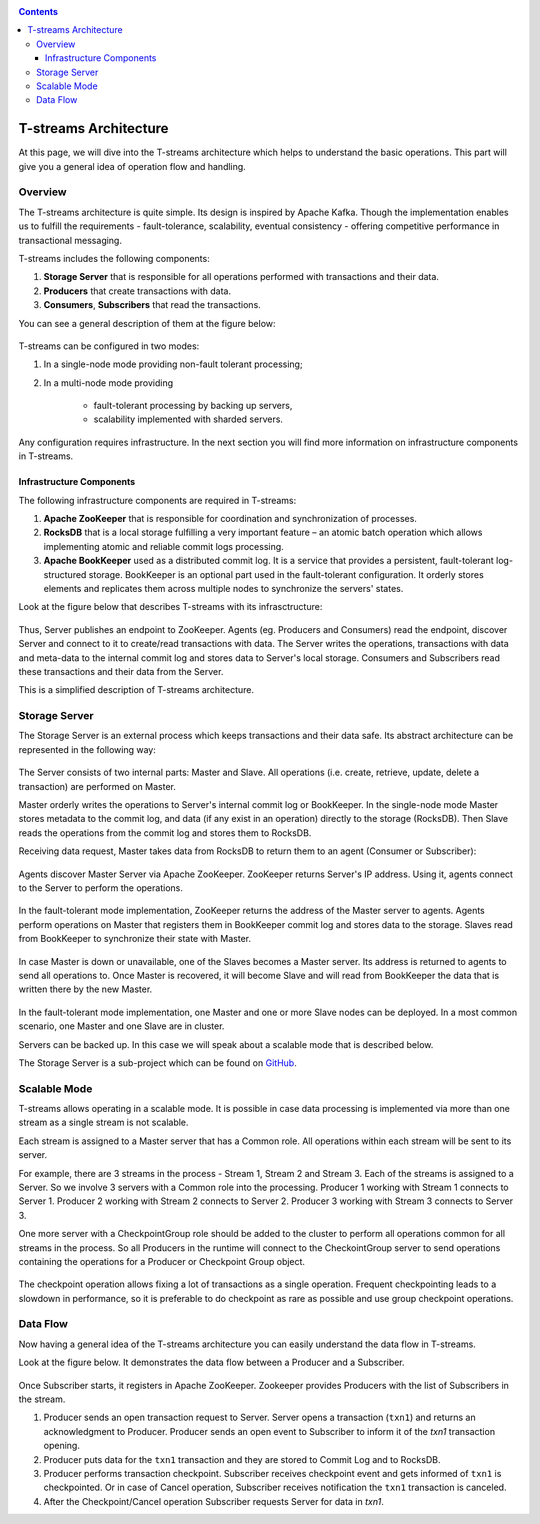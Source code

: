 .. _Architecture:

.. Contents::

T-streams Architecture
============================

At this page, we will dive into the T-streams architecture which helps to understand the basic operations. This part will give you a general idea of operation flow and handling.

Overview
------------------

The T-streams architecture is quite simple. Its design is inspired by Apache Kafka. Though the implementation enables us to fulfill the requirements - fault-tolerance, scalability, eventual consistency -
offering competitive performance in transactional messaging.

T-streams includes the following components:

1. **Storage Server** that is responsible for all operations performed with transactions and their data. 
#. **Producers** that create transactions with data.
#. **Consumers**, **Subscribers** that read the transactions.

You can see a general description of them at the figure below:

.. figure:: _static/Architecture-General11.png

T-streams can be configured in two modes:

1) In a single-node mode providing non-fault tolerant processing;
2) In a multi-node mode providing 
     
     - fault-tolerant processing by backing up servers,
     - scalability implemented with sharded servers.

Any configuration requires infrastructure. In the next section you will find more information on infrastructure components in T-streams.

Infrastructure Components
~~~~~~~~~~~~~~~~~~~~~~~~~~~~~~~~~
The following infrastructure components are required in T-streams:

1. **Apache ZooKeeper** that is responsible for coordination and synchronization of processes.
#. **RocksDB** that is a local storage fulfilling a very important feature – an atomic batch operation which allows implementing atomic and reliable commit logs processing. 
#. **Apache BookKeeper** used as a distributed commit log. It is a service that provides a persistent, fault-tolerant log-structured storage. BookKeeper is an optional part used in the fault-tolerant configuration. It orderly stores elements and replicates them across multiple nodes to synchronize the servers' states.

Look at the figure below that describes T-streams with its infrasctructure: 

.. figure:: _static/Architecture_General2.png

Thus, Server publishes an endpoint to ZooKeeper. Agents (eg. Producers and Consumers) read the endpoint, discover Server and connect to it to create/read transactions with data. The Server writes the operations, transactions with data and meta-data to the internal commit log and stores data to Server's local storage. Consumers and Subscribers read these transactions and their data from the Server. 

This is a simplified description of T-streams architecture.

Storage Server
-----------------

The Storage Server is an external process which keeps transactions and their data safe. Its abstract architecture can be represented in the following way:

.. figure:: _static/Architecture-PutData1.png

The Server consists of two internal parts: Master and Slave. All operations (i.e. create, retrieve, update, delete a transaction) are performed on Master. 

Master orderly writes the operations to Server's internal commit log or BookKeeper. In the single-node mode Master stores metadata to the commit log, and data (if any exist in an operation) directly to the storage (RocksDB). Then Slave reads the operations from the commit log and stores them to RocksDB. 

Receiving data request, Master takes data from RocksDB to return them to an agent (Consumer or Subscriber):

.. figure:: _static/Architecture-GetData1.png

Agents discover Master Server via Apache ZooKeeper. ZooKeeper returns Server's IP address. Using it, agents connect to the Server to perform the operations.

.. figure:: _static/Architecture-ServerOneNode.png

In the fault-tolerant mode implementation, ZooKeeper returns the address of the Master server to agents. Agents perform operations on Master that registers them in BookKeeper commit log and stores data to the storage. Slaves read from BookKeeper to synchronize their state with Master. 

.. figure:: _static/Architecture-ServerMaster.png

In case Master is down or unavailable, one of the Slaves becomes a Master server. Its address is returned to agents to send all operations to. Once Master is recovered, it will become Slave and will read from BookKeeper the data that is written there by the new Master.

.. figure:: _static/Architecture-ServerSlave.png

In the fault-tolerant mode implementation, one Master and one or more Slave nodes can be deployed. In a most common scenario, one Master and one Slave are in cluster. 

Servers can be backed up. In this case we will speak about a scalable mode that is described below.

The Storage Server is a sub-project which can be found on `GitHub <https://github.com/bwsw/t-streams/tree/develop/tstreams-transaction-server>`_.

Scalable Mode
---------------------

T-streams allows operating in a scalable mode. It is possible in case data processing is implemented via more than one stream as a single stream is not scalable. 

Each stream is assigned to a Master server that has a Common role. All operations within each stream will be sent to its server.

For example, there are 3 streams in the process - Stream 1, Stream 2 and Stream 3. Each of the streams is assigned to a Server. So we involve 3 servers with a Common role into the processing. Producer 1 working with Stream 1 connects to Server 1. Producer 2 working with Stream 2 connects to Server 2. Producer 3 working with Stream 3 connects to Server 3. 

One more server with a CheckpointGroup role should be added to the cluster to perform all operations common for all streams in the process. So all Producers in the runtime will connect to the CheckointGroup server to send operations containing the operations for a Producer or Checkpoint Group object.

.. figure:: _static/Architecture-Scale.png

The checkpoint operation allows fixing a lot of transactions as a single operation. Frequent checkpointing leads to a slowdown in performance, so it is preferable to do checkpoint as rare as possible and use group checkpoint operations.

Data Flow
-------------------

Now having a general idea of the T-streams architecture you can easily understand the data flow in T-streams. 

Look at the figure below. It demonstrates the data flow between a Producer and a Subscriber. 

.. figure:: _static/Architecture-DataFlow.png

Once Subscriber starts, it registers in Apache ZooKeeper. Zookeeper provides Producers with the list of Subscribers in the stream. 

1) Producer sends an open transaction request to Server. Server opens a transaction (``txn1``) and returns an acknowledgment to Producer. Producer sends an open event to Subscriber to inform it of the `txn1` transaction opening.

2) Producer puts data for the ``txn1`` transaction and they are stored to Commit Log and to RocksDB.

3) Producer performs transaction checkpoint. Subscriber receives checkpoint event and gets informed of ``txn1`` is checkpointed. Or in case of Cancel operation, Subscriber receives notification the ``txn1`` transaction is canceled.

4) After the Checkpoint/Cancel operation Subscriber requests Server for data in `txn1`.



